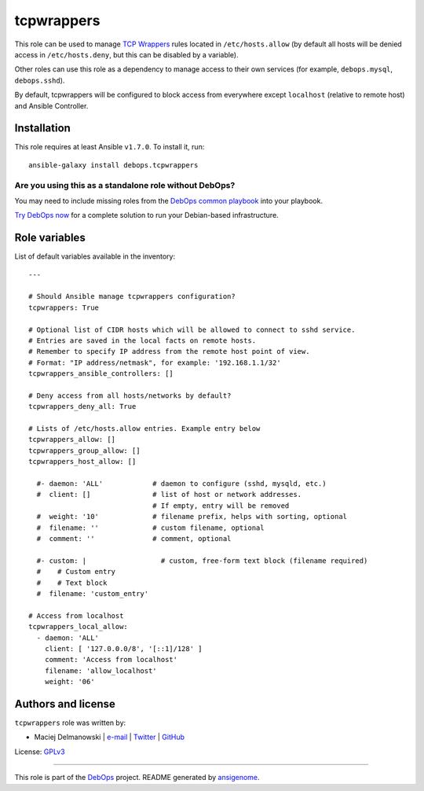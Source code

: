 |DebOps| tcpwrappers
####################

.. |DebOps| image:: http://debops.org/images/debops-small.png
   :target: http://debops.org

|Travis CI| |test-suite| |Ansible Galaxy|

.. |Travis CI| image:: http://img.shields.io/travis/debops/ansible-tcpwrappers.svg?style=flat
   :target: http://travis-ci.org/debops/ansible-tcpwrappers

.. |test-suite| image:: http://img.shields.io/badge/test--suite-ansible--tcpwrappers-blue.svg?style=flat
   :target: https://github.com/debops/test-suite/tree/master/ansible-tcpwrappers/

.. |Ansible Galaxy| image:: http://img.shields.io/badge/galaxy-debops.tcpwrappers-660198.svg?style=flat
   :target: https://galaxy.ansible.com/list#/roles/1604



This role can be used to manage `TCP Wrappers`_ rules located in
``/etc/hosts.allow`` (by default all hosts will be denied access in
``/etc/hosts.deny``, but this can be disabled by a variable).

Other roles can use this role as a dependency to manage access to their own
services (for example, ``debops.mysql``, ``debops.sshd``).

By default, tcpwrappers will be configured to block access from everywhere
except ``localhost`` (relative to remote host) and Ansible Controller.

.. _TCP Wrappers: https://en.wikipedia.org/wiki/TCP\_Wrapper

Installation
~~~~~~~~~~~~

This role requires at least Ansible ``v1.7.0``. To install it, run:

::

    ansible-galaxy install debops.tcpwrappers

Are you using this as a standalone role without DebOps?
=======================================================

You may need to include missing roles from the `DebOps common playbook`_
into your playbook.

`Try DebOps now`_ for a complete solution to run your Debian-based infrastructure.

.. _DebOps common playbook: https://github.com/debops/debops-playbooks/blob/master/playbooks/common.yml
.. _Try DebOps now: https://github.com/debops/debops/




Role variables
~~~~~~~~~~~~~~

List of default variables available in the inventory:

::

    ---
    
    # Should Ansible manage tcpwrappers configuration?
    tcpwrappers: True
    
    # Optional list of CIDR hosts which will be allowed to connect to sshd service.
    # Entries are saved in the local facts on remote hosts.
    # Remember to specify IP address from the remote host point of view.
    # Format: "IP address/netmask", for example: '192.168.1.1/32'
    tcpwrappers_ansible_controllers: []
    
    # Deny access from all hosts/networks by default?
    tcpwrappers_deny_all: True
    
    # Lists of /etc/hosts.allow entries. Example entry below
    tcpwrappers_allow: []
    tcpwrappers_group_allow: []
    tcpwrappers_host_allow: []
    
      #- daemon: 'ALL'            # daemon to configure (sshd, mysqld, etc.)
      #  client: []               # list of host or network addresses.
                                  # If empty, entry will be removed
      #  weight: '10'             # filename prefix, helps with sorting, optional
      #  filename: ''             # custom filename, optional
      #  comment: ''              # comment, optional
    
      #- custom: |                  # custom, free-form text block (filename required)
      #    # Custom entry
      #    # Text block
      #  filename: 'custom_entry'
    
    # Access from localhost
    tcpwrappers_local_allow:
      - daemon: 'ALL'
        client: [ '127.0.0.0/8', '[::1]/128' ]
        comment: 'Access from localhost'
        filename: 'allow_localhost'
        weight: '06'




Authors and license
~~~~~~~~~~~~~~~~~~~

``tcpwrappers`` role was written by:

- Maciej Delmanowski | `e-mail <mailto:drybjed@gmail.com>`_ | `Twitter <https://twitter.com/drybjed>`_ | `GitHub <https://github.com/drybjed>`_

License: `GPLv3 <https://tldrlegal.com/license/gnu-general-public-license-v3-%28gpl-3%29>`_

****

This role is part of the `DebOps`_ project. README generated by `ansigenome`_.

.. _DebOps: http://debops.org/
.. _Ansigenome: https://github.com/nickjj/ansigenome/
